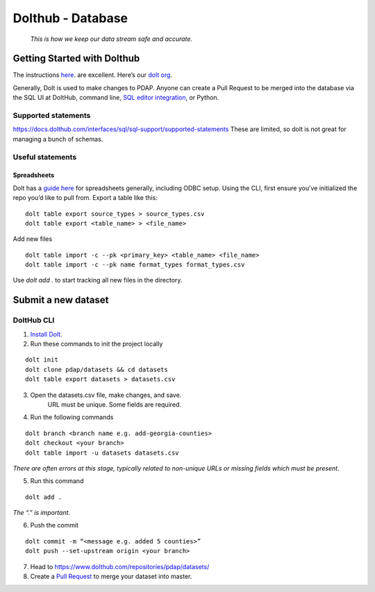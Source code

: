 ==================
Dolthub - Database
==================
..

    *This is how we keep our data stream safe and accurate.*

Getting Started with Dolthub
============================
The instructions `here
<https://docs.dolthub.com/dolthub/getting-started>`_. are excellent. Here’s our `dolt org <https://www.dolthub.com/organizations/pdap>`_.

Generally, Dolt is used to make changes to PDAP. Anyone can create a Pull Request to be merged into the database via the SQL UI at DoltHub, command line, `SQL editor integration <https://github.com/dolthub/docs/blob/gitbook-dev/content/integrations/sql-editors.md>`_, or Python.

Supported statements
--------------------

https://docs.dolthub.com/interfaces/sql/sql-support/supported-statements
These are limited, so dolt is not great for managing a bunch of schemas.

Useful statements
-----------------

Spreadsheets
^^^^^^^^^^^^

Dolt has a `guide here <https://docs.dolthub.com/integrations/spreadsheets>`_ for spreadsheets generally, including ODBC setup.
Using the CLI, first ensure you’ve initialized the repo you’d like to pull from. Export a table like this:

:: 

    dolt table export source_types > source_types.csv
    dolt table export <table_name> > <file_name>

Add new files

:: 

    dolt table import -c --pk <primary_key> <table_name> <file_name>
    dolt table import -c --pk name format_types format_types.csv

Use `dolt add .` to start tracking all new files in the directory.

Submit a new dataset
====================

DoltHub CLI
-----------

1. `Install Dolt <https://docs.dolthub.com/getting-started/installation>`_.

2. Run these commands to init the project locally

::

    dolt init
    dolt clone pdap/datasets && cd datasets
    dolt table export datasets > datasets.csv

3. Open the datasets.csv file, make changes, and save.
    URL must be unique. Some fields are required.

4. Run the following commands

::

    dolt branch <branch name e.g. add-georgia-counties>
    dolt checkout <your branch>
    dolt table import -u datasets datasets.csv


*There are often errors at this stage, typically related to non-unique URLs or missing fields which must be present.*

5. Run this command

::

    dolt add .

*The “.” is important.*

6. Push the commit

::

    dolt commit -m “<message e.g. added 5 counties>”
    dolt push --set-upstream origin <your branch>

7. Head to https://www.dolthub.com/repositories/pdap/datasets/
8. Create a `Pull Request <https://docs.dolthub.com/dolthub/getting-started#pull-requests>`_ to merge your dataset into master.
